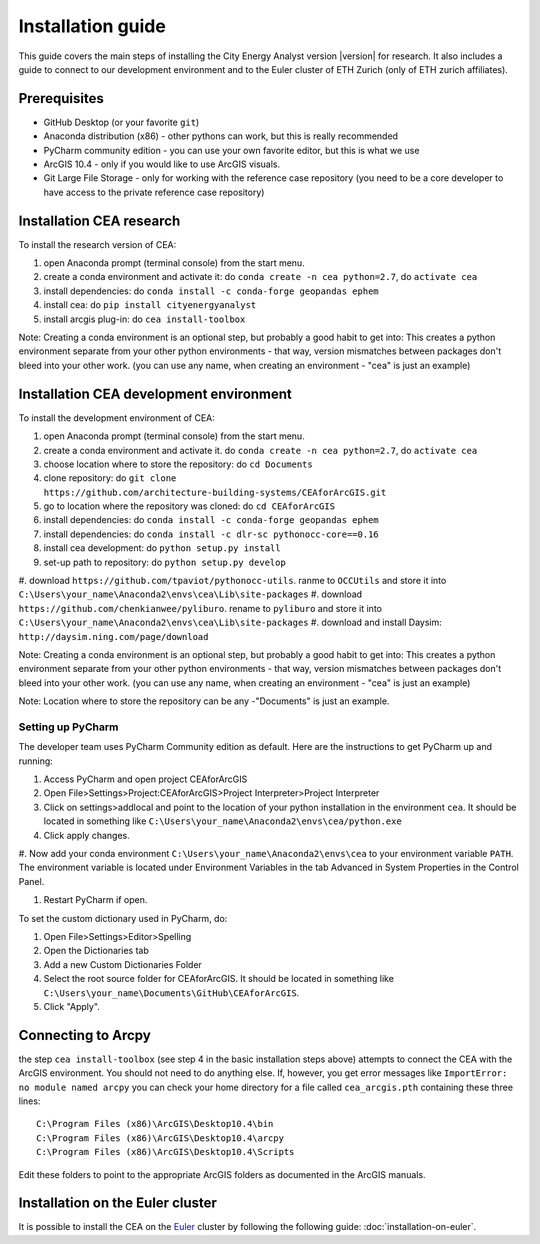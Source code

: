 Installation guide
==================

This guide covers the main steps of installing the City Energy Analyst version |version| for research.
It also includes a guide to connect to our development environment and to the Euler cluster of ETH Zurich (only of ETH zurich affiliates).

Prerequisites
-------------

-  GitHub Desktop (or your favorite ``git``)
-  Anaconda distribution (x86) - other pythons can work, but this is really recommended
-  PyCharm community edition - you can use your own favorite editor, but this is what we use
-  ArcGIS 10.4 - only if you would like to use ArcGIS visuals.
-  Git Large File Storage - only for working with the reference case repository (you need to be a core developer to
   have access to the private reference case repository)

Installation CEA research
-------------------------

To install the research version of CEA:

#. open Anaconda prompt (terminal console) from the start menu.
#. create a conda environment and activate it: do ``conda create -n cea python=2.7``, do ``activate cea``
#. install dependencies: do ``conda install -c conda-forge geopandas ephem``
#. install cea: do ``pip install cityenergyanalyst``
#. install arcgis plug-in: do ``cea install-toolbox``

Note: Creating a conda environment is an optional step, but probably a good habit to get into: This creates a python
environment separate from your other python environments - that way, version mismatches between packages don't bleed
into your other work. (you can use any name, when creating an environment - "cea" is just an example)

Installation CEA development environment
----------------------------------------

To install the development environment of CEA:

#. open Anaconda prompt (terminal console) from the start menu.
#. create a conda environment and activate it. do ``conda create -n cea python=2.7``, do ``activate cea``
#. choose location where to store the repository: do ``cd Documents``
#. clone repository: do ``git clone https://github.com/architecture-building-systems/CEAforArcGIS.git``
#. go to location where the repository was cloned: do ``cd CEAforArcGIS``
#. install dependencies: do ``conda install -c conda-forge geopandas ephem``
#. install dependencies: do ``conda install -c dlr-sc pythonocc-core==0.16``
#. install cea development: do ``python setup.py install``
#. set-up path to repository: do ``python setup.py develop``
#. download ``https://github.com/tpaviot/pythonocc-utils``. ranme to ``OCCUtils`` and store it into
``C:\Users\your_name\Anaconda2\envs\cea\Lib\site-packages``
#. download ``https://github.com/chenkianwee/pyliburo``. rename to ``pyliburo`` and store it into
``C:\Users\your_name\Anaconda2\envs\cea\Lib\site-packages``
#. download and install Daysim: ``http://daysim.ning.com/page/download``


Note: Creating a conda environment is an optional step, but probably a good habit to get into: This creates a python
environment separate from your other python environments - that way, version mismatches between packages don't bleed
into your other work. (you can use any name, when creating an environment - "cea" is just an example)

Note: Location where to store the repository can be any -"Documents" is just an example.

Setting up PyCharm
..................

The developer team uses PyCharm Community edition as default. Here are
the instructions to get PyCharm up and running:

#. Access PyCharm and open project CEAforArcGIS

#. Open File>Settings>Project:CEAforArcGIS>Project Interpreter>Project
   Interpreter

#. Click on settings>addlocal and point to the location of your python
   installation in the environment ``cea``. It should be located in
   something like
   ``C:\Users\your_name\Anaconda2\envs\cea/python.exe``

#. Click apply changes.

#. Now add your conda environment ``C:\Users\your_name\Anaconda2\envs\cea``
to your environment variable ``PATH``. The environment variable is located
under Environment Variables in the tab Advanced in System Properties in the Control Panel.

#. Restart PyCharm if open.

To set the custom dictionary used in PyCharm, do:

#. Open File>Settings>Editor>Spelling

#. Open the Dictionaries tab

#. Add a new Custom Dictionaries Folder

#. Select the root source folder for CEAforArcGIS. It should be located
   in something like
   ``C:\Users\your_name\Documents\GitHub\CEAforArcGIS``.

#. Click "Apply".


Connecting to Arcpy
-------------------

the step ``cea install-toolbox`` (see step 4 in the basic installation steps above) attempts to connect the CEA with
the ArcGIS environment. You should not need to do anything else. If, however, you get error messages like
``ImportError: no module named arcpy`` you can check your home directory
for a file called ``cea_arcgis.pth`` containing these three lines::

    C:\Program Files (x86)\ArcGIS\Desktop10.4\bin
    C:\Program Files (x86)\ArcGIS\Desktop10.4\arcpy
    C:\Program Files (x86)\ArcGIS\Desktop10.4\Scripts

Edit these folders to point to the appropriate ArcGIS folders as documented in the ArcGIS manuals.

Installation on the Euler cluster
---------------------------------

It is possible to install the CEA on the Euler_ cluster by following the following guide:
:doc:`installation-on-euler`.


.. _Euler: https://www.ethz.ch/services/en/it-services/catalogue/server-cluster/hpc.html
.. _Anaconda: https://www.continuum.io/downloads
.. _Miniconda: https://conda.io/miniconda.html
.. _geopandas: https://github.com/geopandas/geopandas
